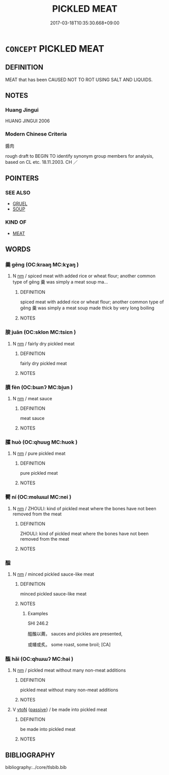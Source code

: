 # -*- mode: mandoku-tls-view -*-
#+TITLE: PICKLED MEAT
#+DATE: 2017-03-18T10:35:30.668+09:00        
#+STARTUP: content
* =CONCEPT= PICKLED MEAT
:PROPERTIES:
:CUSTOM_ID: uuid-64e14266-2800-4a4f-bb3a-23d1754a3cf7
:TR_ZH: 醬肉
:END:
** DEFINITION

MEAT that has been CAUSED NOT TO ROT USING SALT AND LIQUIDS.

** NOTES

*** Huang Jingui
HUANG JINGUI 2006

*** Modern Chinese Criteria
醬肉

rough draft to BEGIN TO identify synonym group members for analysis, based on CL etc. 18.11.2003. CH ／

** POINTERS
*** SEE ALSO
 - [[tls:concept:GRUEL][GRUEL]]
 - [[tls:concept:SOUP][SOUP]]

*** KIND OF
 - [[tls:concept:MEAT][MEAT]]

** WORDS
   :PROPERTIES:
   :VISIBILITY: children
   :END:
*** 羹 gēng (OC:kraaŋ MC:kɣaŋ )
:PROPERTIES:
:CUSTOM_ID: uuid-ac2bf5b7-bdee-4ca9-bb18-8e6110c6e3ef
:Char+: 羹(123,13/19) 
:GY_IDS+: uuid-aca2bd11-5da7-4a77-a447-2f68d0df7f7c
:PY+: gēng     
:OC+: kraaŋ     
:MC+: kɣaŋ     
:END: 
**** N [[tls:syn-func::#uuid-e917a78b-5500-4276-a5fe-156b8bdecb7b][nm]] / spiced meat with added rice or wheat flour; another common type of gēng 羹 was simply a meat soup ma...
:PROPERTIES:
:CUSTOM_ID: uuid-b2b57761-e05a-4359-933c-2da855d4190a
:WARRING-STATES-CURRENCY: 4
:END:
****** DEFINITION

spiced meat with added rice or wheat flour; another common type of gēng 羹 was simply a meat soup made thick by very long boiling

****** NOTES

*** 脧 juān (OC:sklon MC:tsiɛn )
:PROPERTIES:
:CUSTOM_ID: uuid-84f171cb-60e7-425d-a2b8-11a74351e8d8
:Char+: 脧(130,7/11) 
:GY_IDS+: uuid-3542cf0e-1312-46fd-86d5-bd1de347645d
:PY+: juān     
:OC+: sklon     
:MC+: tsiɛn     
:END: 
**** N [[tls:syn-func::#uuid-e917a78b-5500-4276-a5fe-156b8bdecb7b][nm]] / fairly dry pickled meat
:PROPERTIES:
:CUSTOM_ID: uuid-588f1e68-065c-4784-b207-d6adefcf1223
:WARRING-STATES-CURRENCY: 2
:END:
****** DEFINITION

fairly dry pickled meat

****** NOTES

*** 膹 fèn (OC:bɯnʔ MC:bi̯un )
:PROPERTIES:
:CUSTOM_ID: uuid-fac062c3-b6e0-4cf3-b934-2099757c8f4c
:Char+: 膹(130,13/17) 
:GY_IDS+: uuid-13313334-b126-46fc-b689-b2905d832ea4
:PY+: fèn     
:OC+: bɯnʔ     
:MC+: bi̯un     
:END: 
**** N [[tls:syn-func::#uuid-e917a78b-5500-4276-a5fe-156b8bdecb7b][nm]] / meat sauce
:PROPERTIES:
:CUSTOM_ID: uuid-39149116-2af2-440d-96f7-22a23266dd1a
:WARRING-STATES-CURRENCY: 2
:END:
****** DEFINITION

meat sauce

****** NOTES

*** 臛 huò (OC:qhuuɡ MC:huok )
:PROPERTIES:
:CUSTOM_ID: uuid-45f959e4-d55e-4af1-9774-c0ee0f696a92
:Char+: 臛(130,16/20) 
:GY_IDS+: uuid-423f73e6-da64-4465-a801-175a446fe62c
:PY+: huò     
:OC+: qhuuɡ     
:MC+: huok     
:END: 
**** N [[tls:syn-func::#uuid-e917a78b-5500-4276-a5fe-156b8bdecb7b][nm]] / pure pickled meat
:PROPERTIES:
:CUSTOM_ID: uuid-81f451a9-8bb4-40d7-8039-fe7b42e4c452
:WARRING-STATES-CURRENCY: 2
:END:
****** DEFINITION

pure pickled meat

****** NOTES

*** 臡 ní (OC:mɢlɯɯl MC:nei )
:PROPERTIES:
:CUSTOM_ID: uuid-65018cac-9437-4acf-881a-1d773a3b4618
:Char+: 臡(130,19/25) 
:GY_IDS+: uuid-0b79c172-0c22-4a9e-b9ea-bd39902e652c
:PY+: ní     
:OC+: mɢlɯɯl     
:MC+: nei     
:END: 
**** N [[tls:syn-func::#uuid-e917a78b-5500-4276-a5fe-156b8bdecb7b][nm]] / ZHOULI: kind of pickled meat where the bones have not been removed from the meat
:PROPERTIES:
:CUSTOM_ID: uuid-eb4c7c15-8bed-4c25-9c73-e39aa50ea166
:WARRING-STATES-CURRENCY: 2
:END:
****** DEFINITION

ZHOULI: kind of pickled meat where the bones have not been removed from the meat

****** NOTES

*** 醓 
:PROPERTIES:
:CUSTOM_ID: uuid-fa1ab4d5-5d08-4f3e-a5e1-7a0d8ce3e119
:Char+: 醓(164,9/16) 
:END: 
**** N [[tls:syn-func::#uuid-e917a78b-5500-4276-a5fe-156b8bdecb7b][nm]] / minced pickled sauce-like meat
:PROPERTIES:
:CUSTOM_ID: uuid-91a9dd51-d3b5-4aaf-93d0-b77af61eca26
:WARRING-STATES-CURRENCY: 3
:END:
****** DEFINITION

minced pickled sauce-like meat

****** NOTES

******* Examples
SHI 246.2 

 醓醢以薦， sauces and pickles are presented,

 或幡或炙。 some roast, some broil; [CA]

*** 醢 hǎi (OC:qhɯɯʔ MC:həi )
:PROPERTIES:
:CUSTOM_ID: uuid-52de5a3e-207a-45eb-93dc-579c4e521a87
:Char+: 醢(164,10/17) 
:GY_IDS+: uuid-f5694967-28d9-4798-91d0-f4b96ee978aa
:PY+: hǎi     
:OC+: qhɯɯʔ     
:MC+: həi     
:END: 
**** N [[tls:syn-func::#uuid-e917a78b-5500-4276-a5fe-156b8bdecb7b][nm]] / pickled meat without many non-meat additions
:PROPERTIES:
:CUSTOM_ID: uuid-fc72e233-990a-4d7e-b000-afc35a63c882
:WARRING-STATES-CURRENCY: 4
:END:
****** DEFINITION

pickled meat without many non-meat additions

****** NOTES

**** V [[tls:syn-func::#uuid-fbfb2371-2537-4a99-a876-41b15ec2463c][vtoN]] {[[tls:sem-feat::#uuid-988c2bcf-3cdd-4b9e-b8a4-615fe3f7f81e][passive]]} / be made into pickled meat
:PROPERTIES:
:CUSTOM_ID: uuid-9cc00a65-1dd7-4b56-9352-d6615a421935
:WARRING-STATES-CURRENCY: 3
:END:
****** DEFINITION

be made into pickled meat

****** NOTES

** BIBLIOGRAPHY
bibliography:../core/tlsbib.bib

